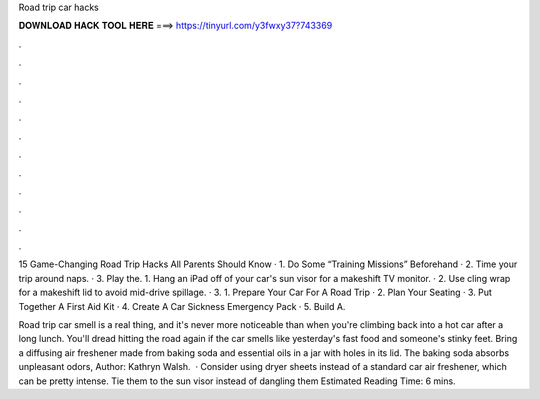 Road trip car hacks



𝐃𝐎𝐖𝐍𝐋𝐎𝐀𝐃 𝐇𝐀𝐂𝐊 𝐓𝐎𝐎𝐋 𝐇𝐄𝐑𝐄 ===> https://tinyurl.com/y3fwxy37?743369



.



.



.



.



.



.



.



.



.



.



.



.

15 Game-Changing Road Trip Hacks All Parents Should Know · 1. Do Some “Training Missions” Beforehand · 2. Time your trip around naps. · 3. Play the. 1. Hang an iPad off of your car's sun visor for a makeshift TV monitor. · 2. Use cling wrap for a makeshift lid to avoid mid-drive spillage. · 3. 1. Prepare Your Car For A Road Trip · 2. Plan Your Seating · 3. Put Together A First Aid Kit · 4. Create A Car Sickness Emergency Pack · 5. Build A.

Road trip car smell is a real thing, and it's never more noticeable than when you're climbing back into a hot car after a long lunch. You'll dread hitting the road again if the car smells like yesterday's fast food and someone's stinky feet. Bring a diffusing air freshener made from baking soda and essential oils in a jar with holes in its lid. The baking soda absorbs unpleasant odors, Author: Kathryn Walsh.  · Consider using dryer sheets instead of a standard car air freshener, which can be pretty intense. Tie them to the sun visor instead of dangling them Estimated Reading Time: 6 mins.
